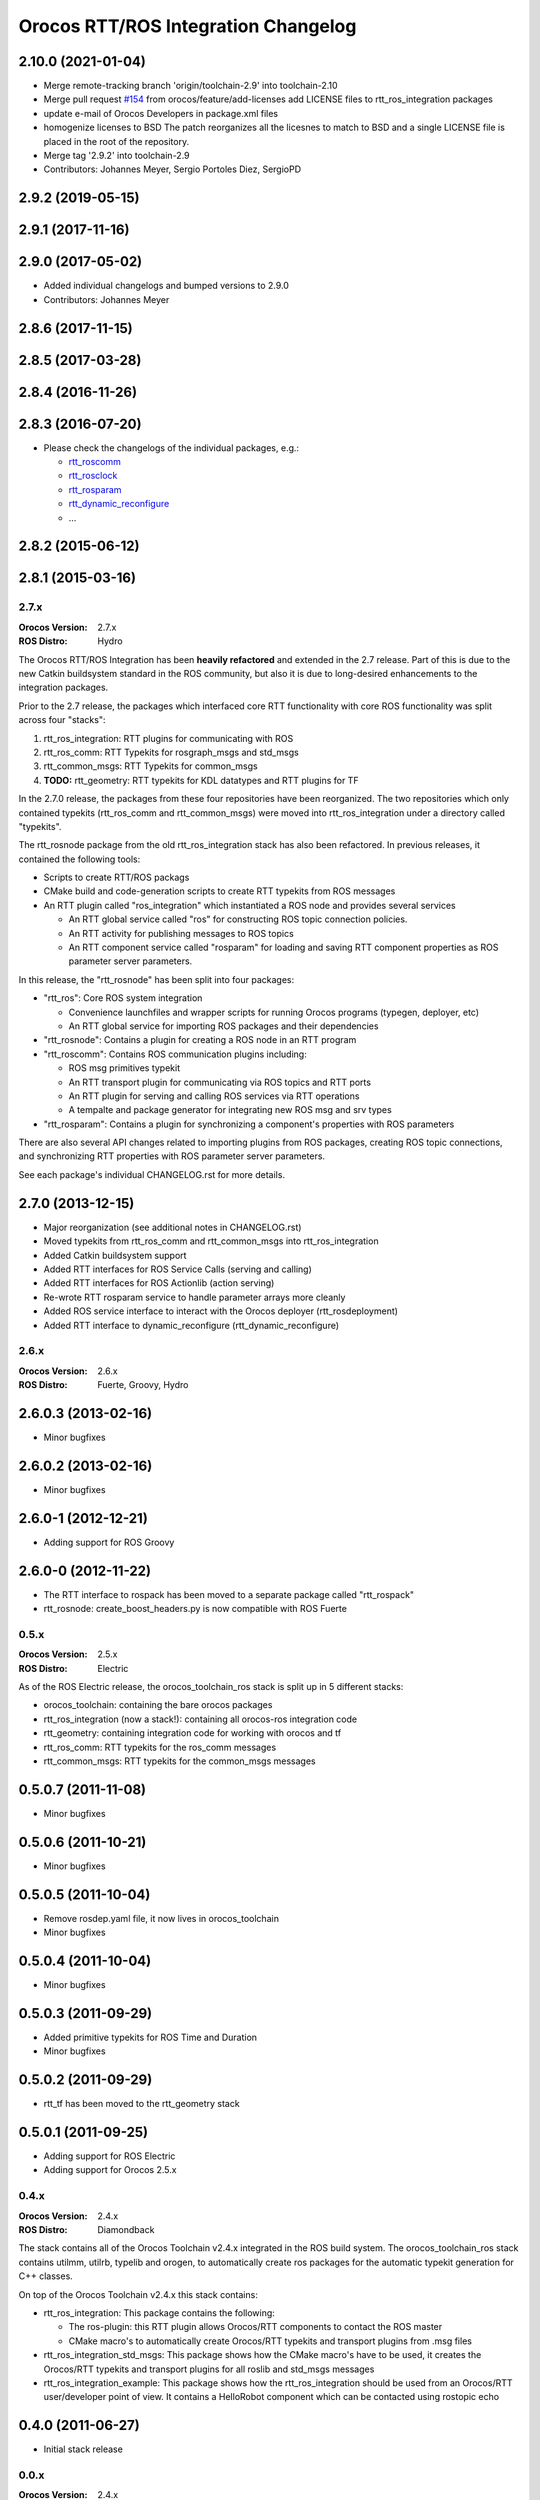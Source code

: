 ^^^^^^^^^^^^^^^^^^^^^^^^^^^^^^^^^^^^
Orocos RTT/ROS Integration Changelog
^^^^^^^^^^^^^^^^^^^^^^^^^^^^^^^^^^^^

2.10.0 (2021-01-04)
-------------------
* Merge remote-tracking branch 'origin/toolchain-2.9' into toolchain-2.10
* Merge pull request `#154 <https://github.com/orocos/rtt_ros_integration/issues/154>`_ from orocos/feature/add-licenses
  add LICENSE files to rtt_ros_integration packages
* update e-mail of Orocos Developers in package.xml files
* homogenize licenses to BSD
  The patch reorganizes all the licesnes to match to BSD and a
  single LICENSE file is placed in the root of the repository.
* Merge tag '2.9.2' into toolchain-2.9
* Contributors: Johannes Meyer, Sergio Portoles Diez, SergioPD

2.9.2 (2019-05-15)
------------------

2.9.1 (2017-11-16)
------------------

2.9.0 (2017-05-02)
------------------
* Added individual changelogs and bumped versions to 2.9.0
* Contributors: Johannes Meyer

2.8.6 (2017-11-15)
------------------

2.8.5 (2017-03-28)
------------------

2.8.4 (2016-11-26)
------------------

2.8.3 (2016-07-20)
------------------
* Please check the changelogs of the individual packages, e.g.:

  - `rtt_roscomm <../rtt_roscomm/CHANGELOG.rst>`_
  - `rtt_rosclock <../rtt_rosclock/CHANGELOG.rst>`_
  - `rtt_rosparam <../rtt_rosparam/CHANGELOG.rst>`_
  - `rtt_dynamic_reconfigure <../rtt_dynamic_reconfigure/CHANGELOG.rst>`_
  - ...

2.8.2 (2015-06-12)
------------------

2.8.1 (2015-03-16)
------------------

2.7.x
=====

:Orocos Version: 2.7.x
:ROS Distro: Hydro

The Orocos RTT/ROS Integration has been **heavily refactored** and extended in the
2.7 release. Part of this is due to the new Catkin buildsystem standard in the ROS
community, but also it is due to long-desired enhancements to the integration 
packages.

Prior to the 2.7 release, the packages which interfaced core RTT functionality
with core ROS functionality was split across four "stacks":

1. rtt_ros_integration: RTT plugins for communicating with ROS
2. rtt_ros_comm: RTT Typekits for rosgraph_msgs and std_msgs
3. rtt_common_msgs: RTT Typekits for common_msgs
4. **TODO:** rtt_geometry: RTT typekits for KDL datatypes and RTT plugins for TF

In the 2.7.0 release, the packages from these four repositories have been
reorganized. The two repositories which only contained typekits (rtt_ros_comm
and rtt_common_msgs) were moved into rtt_ros_integration under a directory
called "typekits". 

The rtt_rosnode package from the old rtt_ros_integration stack has also been 
refactored. In previous releases, it contained the following tools:

* Scripts to create RTT/ROS packags
* CMake build and code-generation scripts to create RTT typekits from ROS messages
* An RTT plugin called "ros_integration" which instantiated a ROS node and provides several services
  
  - An RTT global service called "ros" for constructing ROS topic connection policies.
  - An RTT activity for publishing messages to ROS topics
  - An RTT component service called "rosparam" for loading and saving RTT component properties as ROS parameter server parameters.
 
In this release, the "rtt_rosnode" has been split into four packages:

* "rtt_ros": Core ROS system integration

  - Convenience launchfiles and wrapper scripts for running Orocos programs (typegen, deployer, etc) 
  - An RTT global service for importing ROS packages and their dependencies
  
* "rtt_rosnode": Contains a plugin for creating a ROS node in an RTT program
* "rtt_roscomm": Contains ROS communication plugins including:
  
  - ROS msg primitives typekit
  - An RTT transport plugin for communicating via ROS topics and RTT ports
  - An RTT plugin for serving and calling ROS services via RTT operations
  - A tempalte and package generator for integrating new ROS msg and srv types
    
* "rtt_rosparam": Contains a plugin for synchronizing a component's properties with ROS parameters

There are also several API changes related to importing plugins from ROS 
packages, creating ROS topic connections, and synchronizing RTT properties
with ROS parameter server parameters.
 
See each package's individual CHANGELOG.rst for more details.


2.7.0 (2013-12-15)
------------------
* Major reorganization (see additional notes in CHANGELOG.rst)
* Moved typekits from rtt_ros_comm and rtt_common_msgs into rtt_ros_integration
* Added Catkin buildsystem support
* Added RTT interfaces for ROS Service Calls (serving and calling)
* Added RTT interfaces for ROS Actionlib (action serving)
* Re-wrote RTT rosparam service to handle parameter arrays more cleanly
* Added ROS service interface to interact with the Orocos deployer (rtt_rosdeployment)
* Added RTT interface to dynamic_reconfigure (rtt_dynamic_reconfigure)

2.6.x
=====

:Orocos Version: 2.6.x
:ROS Distro: Fuerte, Groovy, Hydro

2.6.0.3 (2013-02-16)
--------------------
* Minor bugfixes

2.6.0.2 (2013-02-16)
--------------------
* Minor bugfixes

2.6.0-1 (2012-12-21)
--------------------
* Adding support for ROS Groovy 

2.6.0-0 (2012-11-22)
--------------------
* The RTT interface to rospack has been moved to a separate package called
  "rtt_rospack"
* rtt_rosnode: create_boost_headers.py is now compatible with ROS Fuerte

0.5.x
=====

:Orocos Version: 2.5.x
:ROS Distro: Electric

As of the ROS Electric release, the orocos_toolchain_ros stack is split up in 5
different stacks:

* orocos_toolchain: containing the bare orocos packages
* rtt_ros_integration (now a stack!): containing all orocos-ros integration code
* rtt_geometry: containing integration code for working with orocos and tf
* rtt_ros_comm: RTT typekits for the ros_comm messages
* rtt_common_msgs: RTT typekits for the common_msgs messages


0.5.0.7 (2011-11-08)
--------------------
* Minor bugfixes

0.5.0.6 (2011-10-21)
--------------------
* Minor bugfixes

0.5.0.5 (2011-10-04)
--------------------
* Remove rosdep.yaml file, it now lives in orocos_toolchain
* Minor bugfixes

0.5.0.4 (2011-10-04)
--------------------
* Minor bugfixes

0.5.0.3 (2011-09-29)
--------------------
* Added primitive typekits for ROS Time and Duration
* Minor bugfixes

0.5.0.2 (2011-09-29)
--------------------
* rtt_tf has been moved to the rtt_geometry stack

0.5.0.1 (2011-09-25)
--------------------
* Adding support for ROS Electric 
* Adding support for Orocos 2.5.x

0.4.x
=====

:Orocos Version: 2.4.x
:ROS Distro: Diamondback

The stack contains all of the Orocos Toolchain v2.4.x integrated in the ROS
build system. The orocos_toolchain_ros stack contains utilmm, utilrb, typelib
and orogen, to automatically create ros packages for the automatic typekit
generation for C++ classes.

On top of the Orocos Toolchain v2.4.x this stack contains:

* rtt_ros_integration: This package contains the following:

  * The ros-plugin: this RTT plugin allows Orocos/RTT components to contact the
    ROS master
  * CMake macro's to automatically create Orocos/RTT typekits and transport
    plugins from .msg files

* rtt_ros_integration_std_msgs: This package shows how the CMake macro's have to
  be used, it creates the Orocos/RTT typekits and transport plugins for all
  roslib and std_msgs messages
* rtt_ros_integration_example: This package shows how the rtt_ros_integration
  should be used from an Orocos/RTT user/developer point of view. It contains a
  HelloRobot component which can be contacted using rostopic echo

0.4.0 (2011-06-27) 
------------------
* Initial stack release

0.0.x
=====

:Orocos Version: 2.4.x
:ROS Distro: C-Turtle

0.0.0 (2010-09-10) 
------------------
* Initial development version
